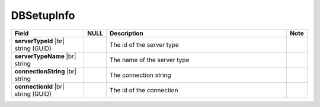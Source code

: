 
==============
DBSetupInfo
==============

.. list-table::
   :header-rows: 1
   :widths: 25 5 65 5

   *  -  Field
      -  NULL
      -  Description
      -  Note
   *  -  **serverTypeId** |br|
         string (GUID)
      -
      -  The id of the server type
      -
   *  -  **serverTypeName** |br|
         string
      -
      -  The name of the server type
      -
   *  -  **connectionString** |br|
         string
      -
      -  The connection string
      -
   *  -  **connectionId** |br|
         string (GUID)
      -
      -  The id of the connection
      -
